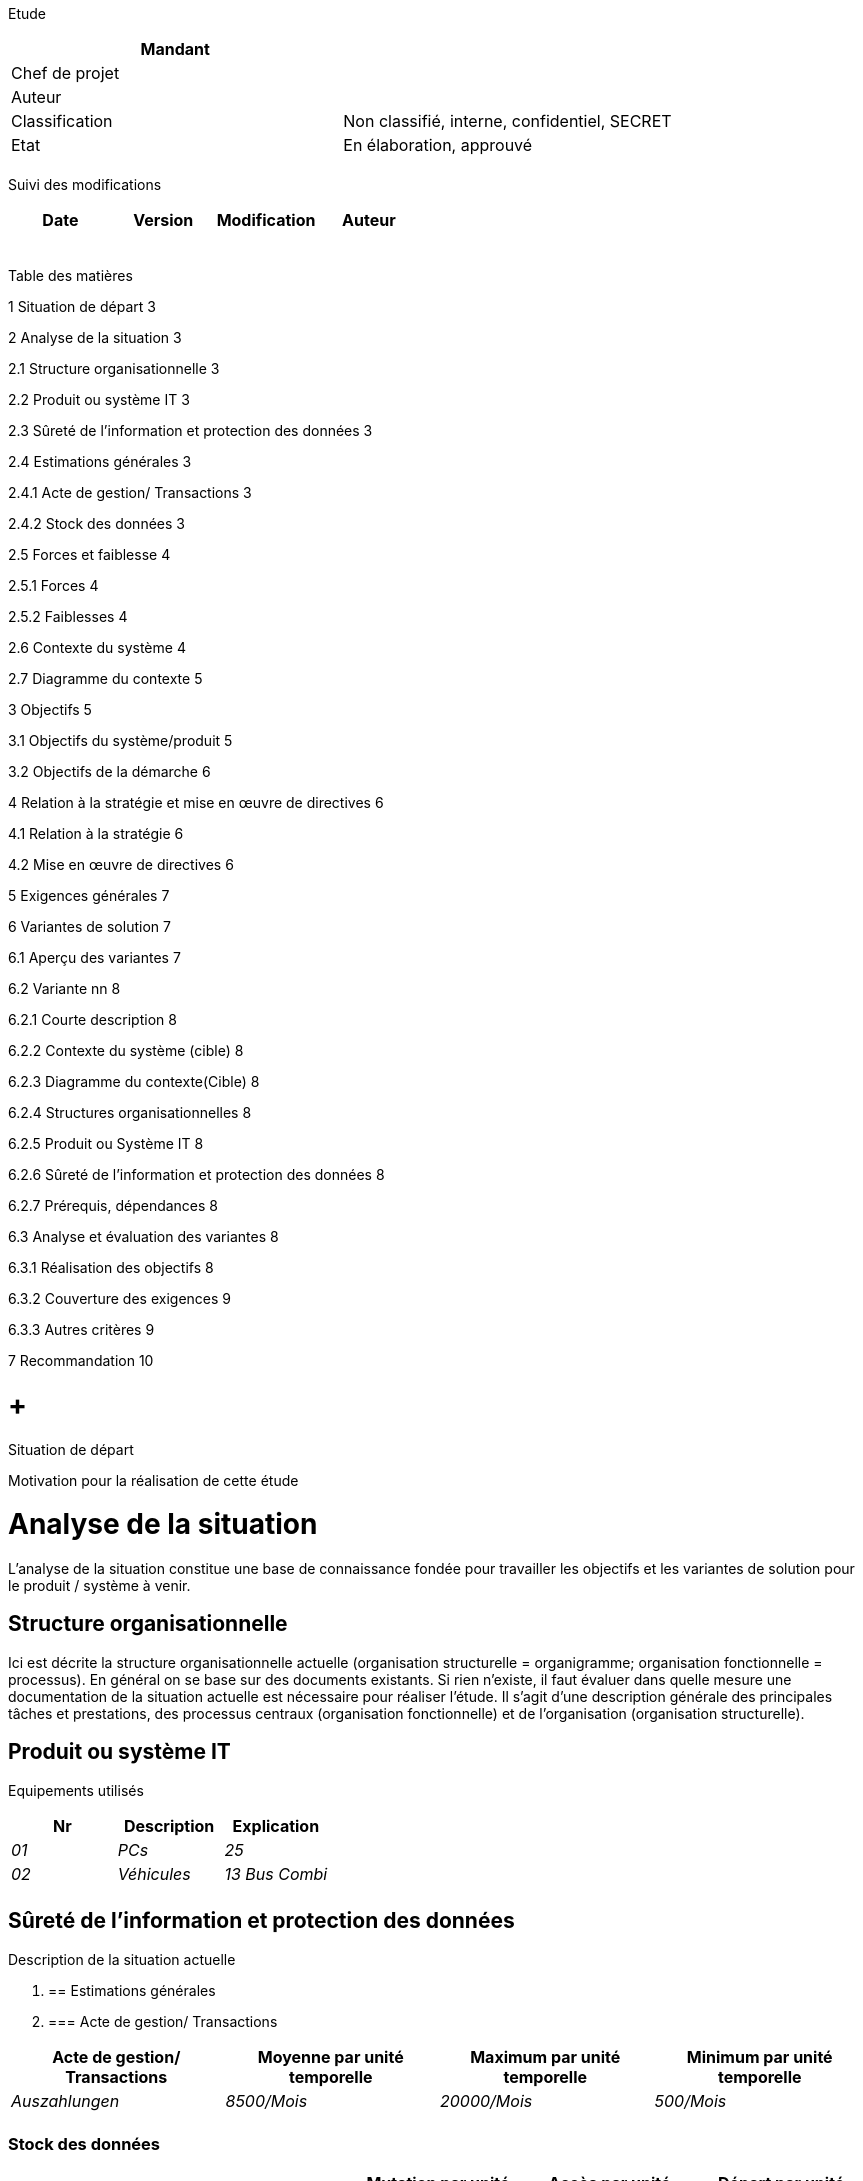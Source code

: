 Etude

[cols=",",options="header",]
|============================================================
|Mandant |
|Chef de projet |
|Auteur |
|Classification |Non classifié, interne, confidentiel, SECRET
|Etat |En élaboration, approuvé
| |
|============================================================

Suivi des modifications

[cols=",,,",options="header",]
|===================================
|Date |Version |Modification |Auteur
| | | |
| | | |
| | | |
| | | |
| | | |
|===================================

Table des matières

1 Situation de départ 3

2 Analyse de la situation 3

2.1 Structure organisationnelle 3

2.2 Produit ou système IT 3

2.3 Sûreté de l’information et protection des données 3

2.4 Estimations générales 3

2.4.1 Acte de gestion/ Transactions 3

2.4.2 Stock des données 3

2.5 Forces et faiblesse 4

2.5.1 Forces 4

2.5.2 Faiblesses 4

2.6 Contexte du système 4

2.7 Diagramme du contexte 5

3 Objectifs 5

3.1 Objectifs du système/produit 5

3.2 Objectifs de la démarche 6

4 Relation à la stratégie et mise en œuvre de directives 6

4.1 Relation à la stratégie 6

4.2 Mise en œuvre de directives 6

5 Exigences générales 7

6 Variantes de solution 7

6.1 Aperçu des variantes 7

6.2 Variante nn 8

6.2.1 Courte description 8

6.2.2 Contexte du système (cible) 8

6.2.3 Diagramme du contexte(Cible) 8

6.2.4 Structures organisationnelles 8

6.2.5 Produit ou Système IT 8

6.2.6 Sûreté de l’information et protection des données 8

6.2.7 Prérequis, dépendances 8

6.3 Analyse et évaluation des variantes 8

6.3.1 Réalisation des objectifs 8

6.3.2 Couverture des exigences 9

6.3.3 Autres critères 9

7 Recommandation 10

[[situation-de-départ]]
=  +
Situation de départ

Motivation pour la réalisation de cette étude

[[analyse-de-la-situation]]
= Analyse de la situation

L’analyse de la situation constitue une base de connaissance fondée pour travailler les objectifs et les variantes de solution pour le produit / système à venir.

[[structure-organisationnelle]]
== Structure organisationnelle

Ici est décrite la structure organisationnelle actuelle (organisation structurelle = organigramme; organisation fonctionnelle = processus). En général on se base sur des documents existants. Si rien n’existe, il faut évaluer dans quelle mesure une documentation de la situation actuelle est nécessaire pour réaliser l’étude. Il s’agit d’une description générale des principales tâches et prestations, des processus centraux (organisation fonctionnelle) et de l’organisation (organisation structurelle).

[[produit-ou-système-it]]
== Produit ou système IT

Equipements utilisés

[cols=",,",options="header",]
|=================================
|Nr |Description |Explication
|_01_ |_PCs_ |_25_
|_02_ |_Véhicules_ |_13 Bus Combi_
| | |
|=================================

[[sûreté-de-linformation-et-protection-des-données]]
== Sûreté de l’information et protection des données

Description de la situation actuelle

1.  [[estimations-générales]]
== Estimations générales
1.  [[acte-de-gestion-transactions]]
=== Acte de gestion/ Transactions

[cols=",,,",options="header",]
|=======================================================================================================================
|Acte de gestion/ Transactions |Moyenne par unité temporelle |Maximum par unité temporelle |Minimum par unité temporelle
|_Auszahlungen_ |_8500/Mois_ |_20000/Mois_ |_500/Mois_
| | | |
|=======================================================================================================================

[[stock-des-données]]
=== Stock des données

[cols=",,,,",options="header",]
|===========================================================================================================
|Type d’objet |Stock |Mutation par unité temporelle |Accès par unité temporelle |Départ par unité temporelle
|_Antragsteller_ |_20‘000_ |_1500/Mt_ |_750/Mt_ |_500/Mt_
| | | | |
|===========================================================================================================

[[forces-et-faiblesse]]
== Forces et faiblesse

[[forces]]
=== Forces

Texte

[cols=",,",options="header",]
|===========================================================================================
|N° |Description |Cause
|_01_ |_Paiements presque sans erreur_ |_Grande qualification/expertise des collaborateurs._
| | |
|===========================================================================================

[[faiblesses]]
=== Faiblesses

[cols=",,,",options="header",]
|================================================================================================================
|N° |Description |Cause |Potentiel d’élimination
|_01_ |_Déroulement inefficient du processus métier abc_ |_Manque des fonctionnalités dans le système IT_ |_Haut_
| | | |
|================================================================================================================

[[contexte-du-système]]
== Contexte du système

La description/représentation du contexte du système permet de décrire quels aspects du système observés sont pertinents pour la définition et la compréhension des exigences.

[[diagramme-du-contexte]]
== Diagramme du contexte

Présente tous les acteurs (utilisateurs, systèmes périphériques) qui interagissent avec le produit/système ainsi que les fluxs d’information et matériels qui souhaitent obtenir ou livrer quelquechose..

Présentation via un diagramme de flux ou un diagramme de Use-Case

[[objectifs]]
= Objectifs

[[objectifs-du-systèmeproduit]]
== Objectifs du système/produit

_Exemples de catégories_

* _Finances, Rentabilité_
* _Prestation, Efficience, Durée_
* _Qualité, Réduction de faute_
* _Satisfaction client_
* _Sécurité, Fiabilité_
* _Flexibilité_
* _Evolutivité_
* _Maintenance_
* _Durabilité_

[cols=",,,,,",options="header",]
|=============================================================================================================================================================================================================================================
|N° |Catégorie |Description |Grandeur de mesure a|
Pondération

(N,R, O)

 |Délai pour l’atteinte
|_1_ |_Organisation_ |_Chaque division peut organiser elle-même ses manifestations, les processus sont uniformes au sein de l’office._ |_Organisation par cinq personnes (et non deux comme jusqu’à présent)_ |_Nécessaire_ |_Dès déploiement_
|2 |_Fonctionnalité_ |_Il faut pouvoir organiser des manifestations autant pour des externes que pour des collaborateurs de la division._ |_Organisation d’événements externes et internes_ |_Recommandé_ |_Dès déploiement_
|3 |_Qualité_ |_La qualité de l’organisation s’accroît._ |_Moins d’inscriptions enregistrées à double – et, à terme, plus aucune_ |_Optionnel_ |_Dès déploiement_
|4 |_Rentabilité_ |_Les charges de personnel diminuent._ |_Réduction de la charge (2 h de moins par manifestation)_ |_Recommandé_ |_Dès déploiement_
|5 |_Durabilité_ |_La consommation de papier pendant l’organisation et la réalisation d’événements baisse._ |_Réduction de 20 % de la consommation de papier_ |_Nécessaire_ |_Dès déploiement_
|=============================================================================================================================================================================================================================================

[[objectifs-de-la-démarche]]
== Objectifs de la démarche

_Exemples de catégories_

* _Coût (budget)_
* _Délai_
* _Jalon_
* _Méthode_

[cols=",,,,,",options="header",]
|=================================================================================================================================================================
|N° |Catégorie |Description |Grandeur de mesure a|
Pondération

(%, N,R,O, Point)

 |Priorité
|_6_ |_Délai_ |_Dans 1,5 ans, un outil pour l’organisation d’évènement est à disposition en production._ |_Evènements peuvent être organisés avec l’outil._ | |_2_
| | | | | |
|=================================================================================================================================================================

[[relation-à-la-stratégie-et-mise-en-œuvre-de-directives]]
= Relation à la stratégie et mise en œuvre de directives

[[relation-à-la-stratégie]]
== Relation à la stratégie

Le projet soutient la stratégie suivante de l’organisation permanente :

YXY

[[mise-en-œuvre-de-directives]]
== Mise en œuvre de directives

Le projet respecte les directives suivantes de l’organisation permanente :

YXY

[[exigences-générales]]
= Exigences générales

[cols=",,,,,",options="header",]
|=======================================================================================================================================
|ID |Exigence |Type (G,F,Q,S,M, A,B) |Critère d’acceptance a|
Importance

5-1

 a|
Urgence

5-1

|_nn_ |_Saisir inscription au cours_ |_F_ |_Tests réussis selon les spécifications de test_ |_5_ |_5_
|_nn_ |_Confirmation de la publication_ |_Q_ |_Dans un environnement en production dans 90% des tests en 2 secondes_ |_3_ |_4_
|_nn_ |_Les confirmations doivent être envoyées dans les 24 heures_ |_G_ |_Après la décision d’activer un cours dans les 24h._ |_3_ |_3_
|_nn_ |_Transmettre les données cryptées._ |_S_ |_Tests réussis selon les spécifications de test_ |_5_ |_4_
|_nn_ |_Les accès externes doivent être logués._ |_S_ |_Preuve avec succès lors des tests._ |_4_ |_4_
|=======================================================================================================================================

* Type = Type d‘exigence: G = Système organisationnel, F = Fonctionnelle, Q = Qualité, S = Sécurité, M= Migration, A= Architecture, B = Maintenance
* Importance: 5 = doit absolument être réalisé ; 4 = très important, 3 = important, 2 = moins important, 1 = pourrait être abandonné
* Urgence: 5 = doit absolument être réalisé dans le délai, 4 = respect du délai très important, 2 = moins important, 1 = pas important
* 

1.  [[variantes-de-solution]]
= Variantes de solution
1.  [[aperçu-des-variantes]]
== Aperçu des variantes

[cols=",",options="header",]
|=================================================================
|Variante |Description
|_V1_ |_Optimisation de l’organisation avec gestion centralisée_
|_V2_ |_Optimisation de l’organisation avec gestion décentralisée_
|_V3_ |
|_V4_ |
|_V5_ |
|=================================================================

_Méthodes pour générer des vriantes de solution : techniques de créativité (p.ex. Brainstorming, Méthode 6-3-5), Graphique ou matrice causes-conséquences, Grille morphologique, Méthode analogique, …_

[[variante-nn]]
== Variante nn

Par variante, décrire les points suivants :

1.  [[courte-description]]
=== Courte description
2.  [[contexte-du-système-cible]]
=== Contexte du système (cible)
3.  [[diagramme-du-contextecible]]
=== Diagramme du contexte(Cible)
4.  [[structures-organisationnelles]]
=== Structures organisationnelles

• Processus

• Organisation

[[produit-ou-système-it-1]]
=== Produit ou Système IT

Pour un système IT les aspects suivants doivent être décrits: Architecture du système générale (aperçu et strucutre du système), interfaces et limites.

[[sûreté-de-linformation-et-protection-des-données-1]]
=== Sûreté de l’information et protection des données

[[prérequis-dépendances]]
=== Prérequis, dépendances

[[analyse-et-évaluation-des-variantes]]
== Analyse et évaluation des variantes

[[réalisation-des-objectifs]]
=== Réalisation des objectifs

[cols=",,,,,",options="header",]
|===========================================================================================================================================================
|N° |Description |Pondératrion |V1 |V2 |V3
|_1_ |_Chaque division peut organiser elle-même ses manifestations, les processus sont uniformes au sein de l’office._ |_Nécessaire_ |_oui_ |_oui_ |_oui_
|_2_ |_Il faut pouvoir organiser des manifestations autant pour des externes que pour des collaborateurs de la division._ |_Recommandé_ |_Oui_ |_oui_ |_oui_
|_3_ |_……._ | | | |
|_4_ |_…._ | | | |
| | | | | |
| | | | | |
|===========================================================================================================================================================

[[couverture-des-exigences]]
=== Couverture des exigences

[cols=",,,,,",options="header",]
|============================================================================================
|ID |Description des exigences |Importance 5-1 |V1 |V2 |V3
|_nn_ |_Saisir inscription au cours_ |_5_ |_oui_ |_oui_ |_oui_
|_nn_ |_Confirmation de la publication_ |_3_ |_oui_ |_oui_ |_Oui_
|_nn_ |_Les confirmations doivent être envoyées dans les 24 heures_ |_3_ |_oui_ |_oui_ |_Oui_
|============================================================================================

[[autres-critères]]
=== Autres critères

[cols=",,,",options="header",]
|=======================================================================
|*Critères d’évaluation* |*V1* |*V2* |*V3*
|_Coûts_ | | |
a|
* _coûts du projet_

 a|
* _de 80 000 à 100 000 CHF_

 a|
* _de 50 000 à 80 000 CHF_

 a|
* _de 20 000 à 30 000 CHF_

a|
* _coûts récurrents_

 a|
* _de 20 000 à 30 000 CHF_

 a|
* _de 10 000 à 20 000 CHF_

 a|
* _de 30 000 à 40 000 CHF_

a|
_Bénéfices_

* _quantifiables_
* _non quantifiables_

 a|
* _pas d’économies*_
* _moins d’erreurs lors de l’organisation_

 a|
* _pas d’économies*_
* _moins d’erreurs lors de l’organisation_

 a|
* _0,5 jour par événement_
* _moins d’erreurs lors de l’organisation +
_

|_Risques_ a|
* _pas de dépendance envers le fabricant_
* _La suppression des dérangements dure (moins de postes internes)_
* _L’outil ne fonctionne plus après une mise à jour Windows ou Office_

 a|
* _dépendance envers le fabricant_
* _La mise à jour du logiciel entraîne des coûts consécutifs inattendus_
* _La suppression des dérangements dure (moins de postes internes)_

 a|
* _dépendance envers le fabricant_

|_Durabilité / Développement durable_ a|
* _______________________
_Solution propriétaire_
_______________________
* ____________________
_Données non libres_
____________________
* _____________________________________________
_Production sans respect des normes sociales_
_____________________________________________
* ___________________________
_Ecocompatibilité négative_
___________________________

 a|
* _______________________
_Solution propriétaire_
_______________________

* _______________________________
_Peu de possiblités d‘évoution_
_______________________________

* ______________________________________________________________
_Production partiellemant dans le respect des normes sociales_
______________________________________________________________
* ___________________________
_Ecocompatiblité partielle_
___________________________

 a|
* ____________________________________________
_Droit de propriété complet sur la solution_
____________________________________________
* _________________________
_Accès au code garantit,_
_________________________
* _____________________________________________________________________
_Droit de mandar un autre fournisseur pour les développements futurs_
_____________________________________________________________________
* ________________________________________________
_Production dans le respect des normes sociales_
________________________________________________

* ________________________
_Forte écocompatibilité_
________________________

|_Bases légales_ | | |
|_Autres_ | | |
|=======================================================================

Possible présentation des évaluations :

* analyse de la valeur utile
* analyse coûts/bénéfices
* analyse coût/efficacité
* bilan avec argumentation (avantages, faiblesses), retour sur investissement, rentabilité

[[recommandation]]
= Recommandation

La variante Vn est recommandée.
